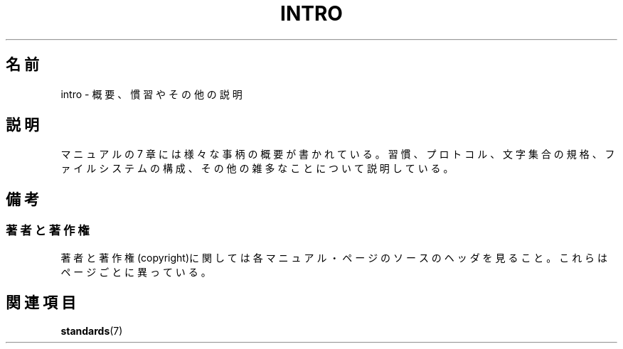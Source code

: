 .\" Copyright (c) 1993 Michael Haardt
.\" (michael@moria.de), Fri Apr 2 11:32:09 MET DST
.\" 1993
.\"
.\" This is free documentation; you can redistribute it and/or
.\" modify it under the terms of the GNU General Public License as
.\" published by the Free Software Foundation; either version 2 of
.\" the License, or (at your option) any later version.
.\"
.\" The GNU General Public License's references to "object code"
.\" and "executables" are to be interpreted as the output of any
.\" document formatting or typesetting system, including
.\" intermediate and printed output.
.\"
.\" This manual is distributed in the hope that it will be useful,
.\" but WITHOUT ANY WARRANTY; without even the implied warranty of
.\" MERCHANTABILITY or FITNESS FOR A PARTICULAR PURPOSE.  See the
.\" GNU General Public License for more details.
.\"
.\" You should have received a copy of the GNU General Public
.\" License along with this manual; if not, write to the Free
.\" Software Foundation, Inc., 59 Temple Place, Suite 330, Boston, MA 02111,
.\" USA.
.\"
.\" Modified by Thomas Koenig (ig25@rz.uni-karlsruhe.de) 24 Apr 1993
.\" Modified Sat Jul 24 17:28:08 1993 by Rik Faith (faith@cs.unc.edu)
.\"
.\" Japanese Version Copyright (c) 1997 HANATAKA Shinya
.\"         all rights reserved.
.\" Translated 1999-11-27, HANATAKA Shinya <hanataka@abyss.rim.or.jp>
.\" Updated 2005-12-05, Akihiro MOTOKI, Catch up to LDP man-pages 2.16
.\"
.TH INTRO 7  2007-10-23 "Linux" "Linux Programmer's Manual"
.SH 名前
.\"O intro \- Introduction to overview, conventions, and miscellany section
intro \- 概要、慣習やその他の説明
.SH 説明
.\"O Section 7 of the manual provides overviews on various topics, and
.\"O describes conventions and protocols,
.\"O character set standards, the standard file system layout,
.\"O and miscellaneous other things.
マニュアルの 7 章には様々な事柄の概要が書かれている。
習慣、プロトコル、文字集合の規格、ファイルシステムの構成、
その他の雑多なことについて説明している。
.\"O .SH NOTES
.SH 備考
.\"O .SS Authors and Copyright Conditions
.SS 著者と著作権
.\"O Look at the header of the manual page source for the author(s) and copyright
.\"O conditions.
.\"O Note that these can be different from page to page!
著者と著作権(copyright)に関しては各マニュアル・ページのソースのヘッダを見ること。
これらはページごとに異っている。
.\"O .SH "SEE ALSO"
.SH 関連項目
.BR standards (7)
